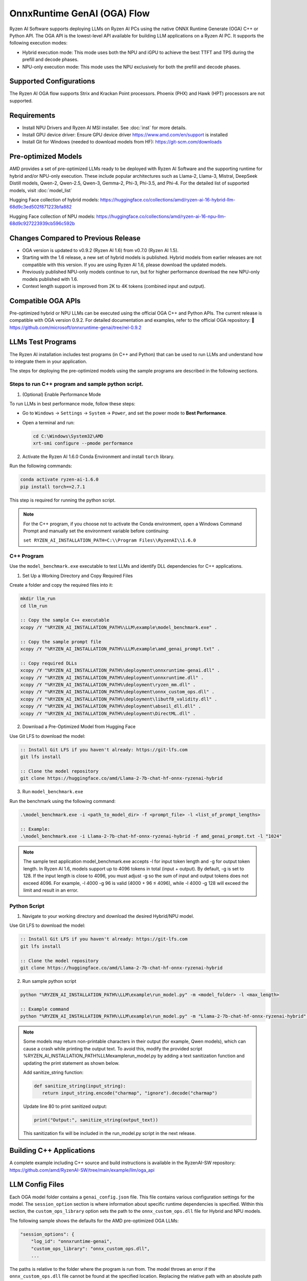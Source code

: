 ############################
OnnxRuntime GenAI (OGA) Flow
############################

Ryzen AI Software supports deploying LLMs on Ryzen AI PCs using the native ONNX Runtime Generate (OGA) C++ or Python API. The OGA API is the lowest-level API available for building LLM applications on a Ryzen AI PC. It supports the following execution modes:

- Hybrid execution mode: This mode uses both the NPU and iGPU to achieve the best TTFT and TPS during the prefill and decode phases.
- NPU-only execution mode: This mode uses the NPU exclusively for both the prefill and decode phases.

************************
Supported Configurations
************************

The Ryzen AI OGA flow supports Strix and Krackan Point processors. Phoenix (PHX) and Hawk (HPT) processors are not supported.


************
Requirements
************

- Install NPU Drivers and Ryzen AI MSI installer. See :doc:`inst` for more details.
- Install GPU device driver: Ensure GPU device driver https://www.amd.com/en/support is installed
- Install Git for Windows (needed to download models from HF): https://git-scm.com/downloads

********************
Pre-optimized Models
********************


AMD provides a set of pre-optimized LLMs ready to be deployed with Ryzen AI Software and the supporting runtime for hybrid and/or NPU-only execution. These include popular architectures such as Llama-2, Llama-3, Mistral, DeepSeek Distill models, Qwen-2, Qwen-2.5, Qwen-3, Gemma-2, Phi-3, Phi-3.5, and Phi-4. For the detailed list of supported models, visit :doc:`model_list`

Hugging Face collection of hybrid models: https://huggingface.co/collections/amd/ryzen-ai-16-hybrid-llm-68d9c3ed502f871223bfa882

Hugging Face collection of NPU models: https://huggingface.co/collections/amd/ryzen-ai-16-npu-llm-68d9c927223939cb596c592b

************************************
Changes Compared to Previous Release
************************************

- OGA version is updated to v0.9.2 (Ryzen AI 1.6) from v0.7.0 (Ryzen AI 1.5).
- Starting with the 1.6 release, a new set of hybrid models is published. Hybrid models from earlier releases are not compatible with this version. If you are using Ryzen AI 1.6, please download the updated models.
- Previously published NPU-only models continue to run, but for higher performance download the new NPU-only models published with 1.6.
- Context length support is improved from 2K to 4K tokens (combined input and output).


*******************
Compatible OGA APIs
*******************

Pre-optimized hybrid or NPU LLMs can be executed using the official OGA C++ and Python APIs. The current release is compatible with OGA version 0.9.2.
For detailed documentation and examples, refer to the official OGA repository:
🔗 https://github.com/microsoft/onnxruntime-genai/tree/rel-0.9.2


***************************
LLMs Test Programs
***************************

The Ryzen AI installation includes test programs (in C++ and Python) that can be used to run LLMs and understand how to integrate them in your application.

The steps for deploying the pre-optimized models using the sample programs are described in the following sections.

Steps to run C++ program and sample python script.
==================================================

1. (Optional) Enable Performance Mode

To run LLMs in best performance mode, follow these steps:

- Go to ``Windows`` → ``Settings`` → ``System`` → ``Power``, and set the power mode to **Best Performance**.
- Open a terminal and run:

  .. code-block:: bat

     cd C:\Windows\System32\AMD
     xrt-smi configure --pmode performance

2. Activate the Ryzen AI 1.6.0 Conda Environment and install ``torch`` library.

Run the following commands:

.. code-block:: bash

   conda activate ryzen-ai-1.6.0
   pip install torch==2.7.1

This step is required for running the python script.

.. note::

   For the C++ program, if you choose not to activate the Conda environment, open a Windows Command Prompt and manually set the environment variable before continuing:

   ``set RYZEN_AI_INSTALLATION_PATH=C:\\Program Files\\RyzenAI\\1.6.0``


C++ Program
===========
Use the ``model_benchmark.exe`` executable to test LLMs and identify DLL dependencies for C++ applications.

1. Set Up a Working Directory and Copy Required Files

Create a folder and copy the required files into it:

.. code-block:: bat

   mkdir llm_run
   cd llm_run

   :: Copy the sample C++ executable
   xcopy /Y "%RYZEN_AI_INSTALLATION_PATH%\LLM\example\model_benchmark.exe" .

   :: Copy the sample prompt file
   xcopy /Y "%RYZEN_AI_INSTALLATION_PATH%\LLM\example\amd_genai_prompt.txt" .

   :: Copy required DLLs
   xcopy /Y "%RYZEN_AI_INSTALLATION_PATH%\deployment\onnxruntime-genai.dll" .
   xcopy /Y "%RYZEN_AI_INSTALLATION_PATH%\deployment\onnxruntime.dll" .
   xcopy /Y "%RYZEN_AI_INSTALLATION_PATH%\deployment\ryzen_mm.dll" .
   xcopy /Y "%RYZEN_AI_INSTALLATION_PATH%\deployment\onnx_custom_ops.dll" .
   xcopy /Y "%RYZEN_AI_INSTALLATION_PATH%\deployment\libutf8_validity.dll" .
   xcopy /Y "%RYZEN_AI_INSTALLATION_PATH%\deployment\abseil_dll.dll" .
   xcopy /Y "%RYZEN_AI_INSTALLATION_PATH%\deployment\DirectML.dll" .

2. Download a Pre-Optimized Model from Hugging Face

Use Git LFS to download the model:

.. code-block:: bash

   :: Install Git LFS if you haven't already: https://git-lfs.com
   git lfs install

   :: Clone the model repository
   git clone https://huggingface.co/amd/Llama-2-7b-chat-hf-onnx-ryzenai-hybrid

3. Run ``model_benchmark.exe``

Run the benchmark using the following command:

.. code-block:: bash

   .\model_benchmark.exe -i <path_to_model_dir> -f <prompt_file> -l <list_of_prompt_lengths>

   :: Example:
   .\model_benchmark.exe -i Llama-2-7b-chat-hf-onnx-ryzenai-hybrid -f amd_genai_prompt.txt -l "1024"


.. note:: 

   The sample test application model_benchmark.exe accepts -l for input token length and -g for output token length. In Ryzen AI 1.6, models support up to 4096 tokens in total (input + output). By default, -g is set to 128. If the input length is close to 4096, you must adjust -g so the sum of input and output tokens does not exceed 4096. For example, -l 4000 -g 96 is valid (4000 + 96 ≤ 4096), while -l 4000 -g 128 will exceed the limit and result in an error.

Python Script
=============

1. Navigate to your working directory and download the desired Hybrid/NPU model.

Use Git LFS to download the model:

.. code-block:: bash

   :: Install Git LFS if you haven't already: https://git-lfs.com
   git lfs install

   :: Clone the model repository
   git clone https://huggingface.co/amd/Llama-2-7b-chat-hf-onnx-ryzenai-hybrid

2. Run sample python script

.. code-block::

     python "%RYZEN_AI_INSTALLATION_PATH%\LLM\example\run_model.py" -m <model_folder> -l <max_length>

     :: Example command
     python "%RYZEN_AI_INSTALLATION_PATH%\LLM\example\run_model.py" -m "Llama-2-7b-chat-hf-onnx-ryzenai-hybrid" -l 256


.. note:: 

   Some models may return non-printable characters in their output (for example, Qwen models), which can cause a crash while printing the output text. To avoid this, modify the provided script %RYZEN_AI_INSTALLATION_PATH%\LLM\example\run_model.py by adding a text sanitization function and updating the print statement as shown below.

   Add sanitize_string function:

   .. code-block:: 
      
      def sanitize_string(input_string):
         return input_string.encode("charmap", "ignore").decode("charmap")


   Update line 80 to print sanitized output:

   .. code-block:: 

      print("Output:", sanitize_string(output_text))


   This sanitization fix will be included in the run_model.py script in the next release.


**************************************
Building C++ Applications
**************************************

A complete example including C++ source and build instructions is available in the RyzenAI-SW repository: https://github.com/amd/RyzenAI-SW/tree/main/example/llm/oga_api

****************
LLM Config Files
****************

Each OGA model folder contains a ``genai_config.json`` file. This file contains various configuration settings for the model. The ``session_option`` section is where information about specific runtime dependencies is specified. Within this section, the ``custom_ops_library`` option sets the path to the ``onnx_custom_ops.dll`` file for Hybrid and NPU models.

The following sample shows the defaults for the AMD pre-optimized OGA LLMs:

.. code-block:: json

       "session_options": {
           "log_id": "onnxruntime-genai",
           "custom_ops_library": "onnx_custom_ops.dll",
           ...


The paths is relative to the folder where the program is run from. The model throws an error if the ``onnx_custom_ops.dll`` file cannot be found at the specified location. Replacing the relative path with an absolute path to this file allows running the program from any location.


***********************
Using Fine-Tuned Models
***********************

It is also possible to run fine-tuned versions of the pre-optimized OGA models.

To do this, the fine-tuned models must first be prepared for execution with the OGA flow. For instructions on how to do this, refer to the page about :doc:`oga_model_prepare`.

After a fine-tuned model has been prepared for execution, it can be deployed by following the steps described previously in this page.

*****************************
Running LLM via pip install
*****************************

In addition to the full RyzenAI software stack, we also provide standalone wheel files for the users who prefer using their own environment. To prepare an environment for running the Hybrid and NPU-only LLM independently, perform the following steps:

1. Create a new python environment and activate it.

.. code-block:: bash

   conda create -n <env_name> python=3.12 -y
   conda activate <env_name>

2. Install onnxruntime-genai wheel file.

.. code-block:: bash

   pip install onnxruntime-genai-directml-ryzenai==0.9.2 --extra-index-url=https://pypi.amd.com/simple

3. Navigate to your working directory and download the desired Hybrid/NPU model

.. code-block:: bash

   cd working_directory
   git clone <link_to_model>

4. Run the Hybrid or NPU model.

